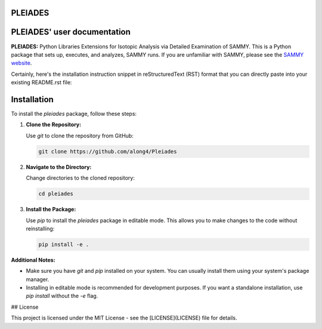 .. image:: ./images/PLEIADES.jpg
   :alt: **PLEIADES:** Python Libraries Extensions for Isotopic Analysis via Detailed Examination of SAMMY. 
   :align: center


PLEIADES
========

.. image:: https://readthedocs.org/projects/example-sphinx-basic/badge/?version=latest
    :target: https://example-sphinx-basic.readthedocs.io/en/latest/?badge=latest
    :alt: Documentation Status

.. This README.rst should work on Github and is also included in the Sphinx documentation project in docs/ - therefore, README.rst uses absolute links for most things so it renders properly on GitHub

PLEIADES' user documentation
============================

**PLEIADES:** Python Libraries Extensions for Isotopic Analysis via Detailed Examination of SAMMY. 
This is a Python package that sets up, executes, and analyzes, SAMMY runs. If you are unfamiliar 
with SAMMY, please see the `SAMMY website <https://code.ornl.gov/RNSD/SAMMY>`_.

Certainly, here's the installation instruction snippet in reStructuredText (RST) format that you can directly paste into your existing README.rst file:


Installation
============

To install the `pleiades` package, follow these steps:

1. **Clone the Repository:**

   Use `git` to clone the repository from GitHub:

   .. code-block:: bash

        git clone https://github.com/along4/Pleiades

2. **Navigate to the Directory:**

   Change directories to the cloned repository:

   .. code-block:: bash

      cd pleiades

3. **Install the Package:**

   Use `pip` to install the `pleiades` package in editable mode. This allows you to make changes to the code without reinstalling:

   .. code-block:: bash

      pip install -e .

**Additional Notes:**

* Make sure you have `git` and `pip` installed on your system. You can usually install them using your system's package manager.
* Installing in editable mode is recommended for development purposes. If you want a standalone installation, use `pip install` without the `-e` flag.


## License

This project is licensed under the MIT License - see the [LICENSE](LICENSE) file for details.

